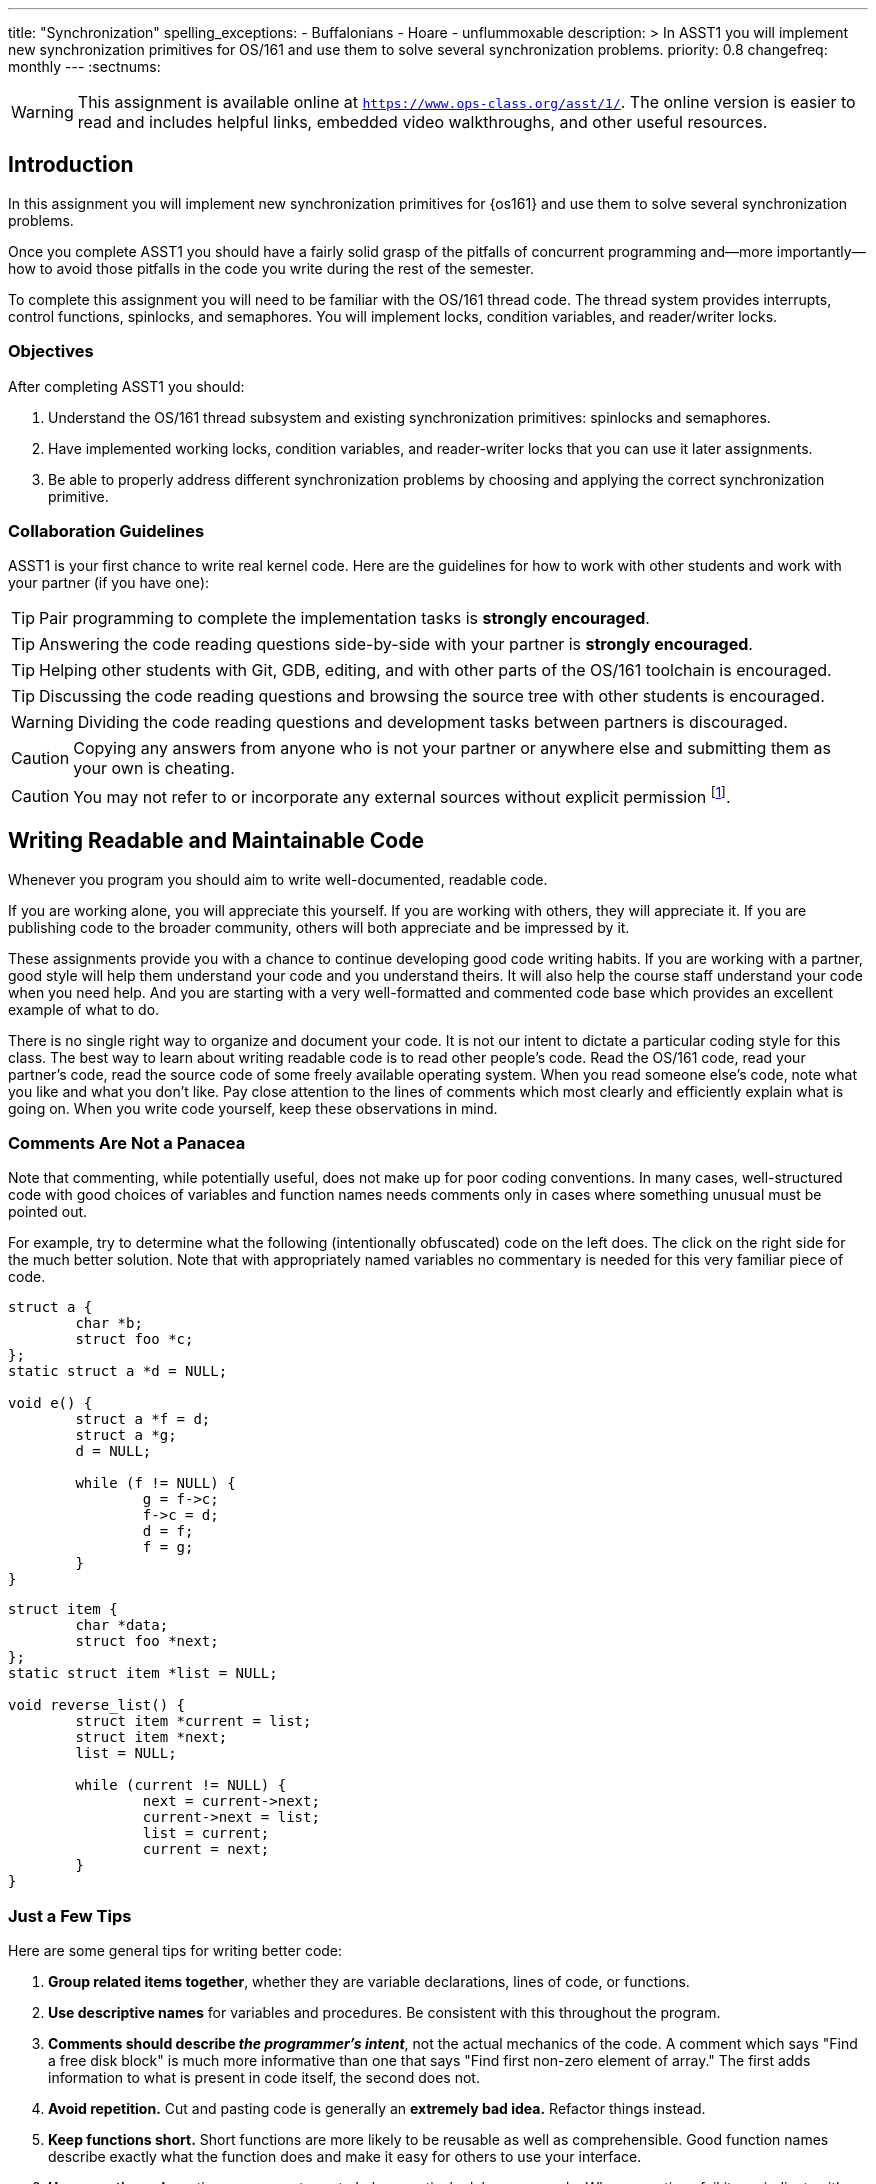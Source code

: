 ---
title: "Synchronization"
spelling_exceptions:
  - Buffalonians
  - Hoare
  - unflummoxable
description: >
  In ASST1 you will implement new synchronization primitives for OS/161 and
  use them to solve several synchronization problems.
priority: 0.8
changefreq: monthly
---
:sectnums:

[.visible-print]
--
WARNING: This assignment is available online at
link:https://www.ops-class.org/asst/1/[`https://www.ops-class.org/asst/1/`, role='hidden_print'].
//
The online version is easier to read and includes helpful links, embedded video
walkthroughs, and other useful resources.
--

== Introduction

[.lead]
In this assignment you will implement new synchronization primitives for
{os161} and use them to solve several synchronization problems.

Once you complete ASST1 you should have a fairly solid grasp of the pitfalls
of concurrent programming and--more importantly--how to avoid those pitfalls
in the code you write during the rest of the semester.

To complete this assignment you will need to be familiar with the OS/161
thread code. The thread system provides interrupts, control functions,
spinlocks, and semaphores. You will implement locks, condition variables, and
reader/writer locks.

=== Objectives

After completing ASST1 you should:

. Understand the OS/161 thread subsystem and existing synchronization
primitives: spinlocks and semaphores.
. Have implemented working locks, condition variables, and reader-writer
locks that you can use it later assignments.
. Be able to properly address different synchronization problems by choosing
and applying the correct synchronization primitive.

=== Collaboration Guidelines

ASST1 is your first chance to write real kernel code. Here are the guidelines
for how to work with other students and work with your partner (if you have one):

TIP: Pair programming to complete the implementation tasks is *strongly
encouraged*.

TIP: Answering the code reading questions side-by-side with your
partner is *strongly encouraged*.

TIP: Helping other students with Git, GDB, editing, and with other parts of
the OS/161 toolchain is encouraged.

TIP: Discussing the code reading questions and browsing the source tree with
other students is encouraged.

WARNING: Dividing the code reading questions and development tasks between
partners is discouraged.

CAUTION: Copying any answers from anyone who is not your partner or anywhere
else and submitting them as your own is cheating.

CAUTION: You may not refer to or incorporate any external sources without
explicit permission footnote:[Which you are extremely unlikely to get.].

== Writing Readable and Maintainable Code

[.lead]
Whenever you program you should aim to write well-documented, readable code.

If you are working alone, you will appreciate this yourself. If you are
working with others, they will appreciate it. If you are publishing code to
the broader community, others will both appreciate and be impressed by it.

These assignments provide you with a chance to continue developing good code
writing habits. If you are working with a partner, good style will help them
understand your code and you understand theirs. It will also help the course
staff understand your code when you need help. And you are starting with a
very well-formatted and commented code base which provides an excellent
example of what to do.

There is no single right way to organize and document your code. It is not
our intent to dictate a particular coding style for this class. The best way
to learn about writing readable code is to read other people's code. Read the
OS/161 code, read your partner's code, read the source code of some freely
available operating system. When you read someone else's code, note what you
like and what you don't like. Pay close attention to the lines of comments
which most clearly and efficiently explain what is going on. When you write
code yourself, keep these observations in mind.

=== Comments Are Not a Panacea

Note that commenting, while potentially useful, does not make up for poor
coding conventions. In many cases, well-structured code with good choices of
variables and function names needs comments only in cases where something
unusual must be pointed out.

For example, try to determine what the following (intentionally obfuscated)
code on the left does. The click on the right side for the much better
solution. Note that with appropriately named variables no commentary is
needed for this very familiar piece of code.

++++
<div class="col-md-6">
++++

[source,c]
----
struct a {
	char *b;
	struct foo *c;
};
static struct a *d = NULL;

void e() {
	struct a *f = d;
	struct a *g;
	d = NULL;

	while (f != NULL) {
		g = f->c;
		f->c = d;
		d = f;
		f = g;
	}
}
----

++++
</div>
<div class="col-md-6">
++++

[source,c,role='showonclick']
----
struct item {
	char *data;
	struct foo *next;
};
static struct item *list = NULL;

void reverse_list() {
	struct item *current = list;
	struct item *next;
	list = NULL;

	while (current != NULL) {
		next = current->next;
		current->next = list;
		list = current;
		current = next;
	}
}
----

++++
</div>
<div style="clear:both;"></div>
++++

=== Just a Few Tips

Here are some general tips for writing better code:

. *Group related items together*, whether they are variable declarations,
lines of code, or functions.

. *Use descriptive names* for variables and procedures. Be consistent with
this throughout the program.

. *Comments should describe _the programmer's intent_*, not the actual
mechanics of the code. A comment which says "Find a free disk block" is much
more informative than one that says "Find first non-zero element of array."
The first adds information to what is present in code itself, the second does
not.

. *Avoid repetition.* Cut and pasting code is generally an *extremely bad
idea.* Refactor things instead.

. *Keep functions short.* Short functions are more likely to be reusable as
well as comprehensible. Good function names describe exactly what the
function does and make it easy for others to use your interface.

. *Use assertions.* Assertions are a great way to help proactively debug your
code. When assertions fail it can indicate either that some part of your code
is not working properly, or that your assumptions about what would be true at
that point are incorrect. Both are great things to find out.

You and your partner will probably find it useful to agree on a coding style.
For instance, you might want to agree on how variables and functions will be
named (`my_function`, `myFunction`, `MyFunction`, `mYfUnCtIoN`, or
`ymayUnctionFay`) since your code will have to interoperate and be jointly
readable. Note that OS/161 uses the `my_function` convention, so you may want
to too.

== Setup

++++
<div class="embed-responsive embed-responsive-16by9"
		 style="margin-top:10px; margin-bottom:10px; border:1px solid grey">
<div class="youtube-container" data-id="EBYjVlAOc54"></div>
</div>
++++

[.lead]
We have provided a framework allowing you to develop and test your
solutions for the ASST1 synchronization problems described below.

This framework consists of:

. `kern/synchprobs/*`: these files are where you
will implement your solutions to the synchronization problems.

. `kern/test/synchprobs.c`: this file contains driver code
we will use to test your solutions. You can and should change this file
to stress test your code, but there should be no dependencies between
your synchronization problem solutions and the problem drivers. *We
will replace the contents of this file (and the rest of the `kern/test`
directory) during testing.*

To include these files in your kernel you will need enable the `synchprobs`
OS/161 kernel configuration option when you configure your kernel to start
ASST1. Once you do this you should notice two new menu options under the
tests menu.

Finally, to successfully run the ASST1 tests you will need to configure your
kernel to use a large amount of memory. We suggest the maximum of 16 MB. This
is because your kernel currently leaks memory allocations that are larger
than a page, and that includes all 4K thread stacks. So you will find that
even if you correctly allocate and deallocate memory in your synchronization
primitives and problems, your kernel will only run a certain number of tests
before it runs out of memory and `panic`s. This is normal. *However, you should
make sure that your kernel does not leak smaller amounts of memory.* Your
kernel includes tools to help you measure this.

== Concurrency in OS/161

++++
<div class="embed-responsive embed-responsive-16by9"
		 style="margin-top:10px; margin-bottom:10px; border:1px solid grey">
<div class="youtube-container" data-id="e1VTtzjIaqs"></div>
</div>
++++

[.lead]
The goal of synchronization is to eliminate any undesirable timing
effects--or _race conditions_&mdash;on the output of your programs while
preserving as much concurrency as possible.

For the synchronization problems we provide, threads _may_ run in different
orders depending on the order of events, but by using the synchronization
primitives you will build, you should be able to guarantee that they meet the
constraints inherent to each problem (while not deadlocking).

=== Built-In Tests

++++
<div class="embed-responsive embed-responsive-16by9"
		 style="margin-top:10px; margin-bottom:10px; border:1px solid grey">
<div class="youtube-container" data-id="nRaxyy_4mo4"></div>
</div>
++++

When you boot OS/161 you should see options to run various thread tests. The
thread test code uses the semaphore synchronization primitive. You should
trace the execution of one of these thread tests in GDB to see how the
scheduler acts, how threads are created, and what exactly happens in a
context switch. You should be able to step through a call to `thread_switch`
and see exactly where the current thread changes.

Thread test 1--or `tt1` at the kernel menu or on the command line--prints the
numbers 0 through 7 each time each thread loops. Thread test 2 (`tt2`) prints
only when each thread starts and exits. The latter is intended to show that
the scheduler doesn't cause starvation--the threads should all start
together, spin for awhile, and then end together. It's a good idea to
familiarize yourself with the other thread tests as well.

=== Debugging Concurrent Programs

One of the frustrations of debugging concurrent programs is that timing
effects will cause them them to do something different each time. The end
result should not be different--that would be a race condition. But the
ordering of threads and how they are scheduled may change. Our test drivers
in the `kern/test` directory will frequently have threads spin or yield
unpredictably when starting tests to create more _randomness_. However, for
the purposes of testing you may want to create more _determinism_.

The random number generator used by OS/161 is seeded by the random device
provided by System/161. This means that you can reproduce a specific
execution sequence by using a fixed seed for the random device. You can pass
an explicit seed into random device by editing the `random` line in your
`sys161.conf` file. This may be help you create more reproducible behavior,
at least when you are running the exact same series of tests.

=== Code Reading Questions

While these code reading questions are ungraded, it is _strongly_ recommended
that you complete them with you partner.

==== Thread questions

. What happens to a thread when it calls `thread_exit`? What about when it
sleeps?
. What function--or functions--handle(s) a context switch?
. What does it mean for a thread to be in each of the possible thread states?
. What does it mean to turn interrupts off? How is this accomplished? Why is
it important to turn off interrupts in the thread subsystem code?
. What happens when a thread wakes up another thread? How does a sleeping
thread get to run again?

==== Scheduling questions

[start=6]
. What function (or functions) choose the next thread to run?
. How is the next thread to run chosen?
. What role does the hardware timer play in scheduling?
. What hardware independent function is called on a timer interrupt?

==== Synchronization questions

[start=10]
. Describe how `wchan_sleep` and `wchan_wakeone` are used to implement
semaphores.
. Why does the lock API in OS/161 provide `lock_do_i_hold`, but not
`lock_get_holder`?

== Implementing Synchronization Primitives

[.lead]
It's finally time to write some OS/161 code. The moment you've been waiting
for!

It is possible to implement the primitives below on top of other
primitives--but it is not necessarily a good idea. You should definitely read
and understanding the existing semaphore implementation since that can be
used as a model for several of the other primitives we ask you to implement
below.

=== Implement Locks

Implement locks for OS/161. The interface for the lock structure is defined
in `kern/include/synch.h`. Stub code is provided in `kern/threads/synch.c`.
*When you are done you should repeatedly pass the provided `lt{1,2,3}` lock tests.*

Note that you will not be able to run any of these tests an unlimited number
of times. Due to limitations in the current virtual memory system used by
your kernel, appropriately called `dumbvm`, your kernel is leaking a lot of
memory. However, your synchronization primitives themselves _should not leak
memory_, and you can inspect the kernel heap stats to ensure that they do
not. (We will.)

You may wonder why, if the kernel is leaking memory, the kernel heap stats
don't change between runs of `sy1`, for example, indicating that the
semaphore implementation allocates and frees memory properly. The reason is
that the kernel `malloc` implementation we have provided is _not_ broken, and
it will correctly allocate, free and reallocate small items inside of the
memory made available to it by the kernel. What does leak are larger
allocations like, for example, the 4K thread kernel stacks, and it is these
large items that eventually cause the kernel to run out of memory and
`panic`. Look at `kern/arch/mips/vm/dumbvm.c` for more details about what's
broken and why.

=== Implement Condition Variables

Implement condition variables with Mesa--or non-blocking--semantics for
OS/161. The interface for the condition variable structure is also defined in
`synch.h` and stub code is provided in `synch.c`.

We have not discussed the differences between condition variable
semantics. Two different varieties exist: Hoare, or blocking, and Mesa,
or non-blocking. The difference is in how `cv_signal` is
handled:

. In *Hoare* semantics, the thread that calls `cv_signal` will block until
the signaled thread (if any) runs and releases the lock.

. In *Mesa* semantics the thread that calls `cv_signal` will awaken one
thread waiting on the condition variable but will not block.

Please implement Mesa semantics. *When you are done you should repeatedly
pass the provided `cvt{1,2,3,4}` condition variable tests.*

=== Implement Reader-Writer Locks

Implement reader-writer locks for OS/161. A reader-writer lock is a lock that
threads can acquire in one of two ways: read mode or write mode. Read mode
does not conflict with read mode, but read mode conflicts with write mode and
write mode conflicts with write mode. The result is that many threads can
acquire the lock in read mode, _or_ one thread can acquire the lock in write
mode.

Your solution must also ensure that no thread waits to acquire the lock
indefinitely, called _starvation_. Your implementation must solve many
readers, one writer problem and ensure that no writers are starved even in
the presence of many readers. Build something you will be comfortable using
later. Implement your interface in `synch.h` and your code in `synch.c`,
conforming to the interface that we have provided.

Unlike locks and condition variables, where we have provided you with a test
suite, we are leaving it to you to develop a test that exercises your
reader-writer locks. You will want to edit `kern/main/menu.c` to allow
yourself to run your test as `rwt1` from the kernel menu or command line. We
have our own reader-writer test that we will use to test and grade your
implementation.

Does this depart from our normal practice of providing you with the tools
necessary to evaluate your assignment? Yes. And for a very good reason:
writing tests is a _critical development practice_. You will write a lot of
OS/161 code this semester, and particularly for {asst2} and {asst3} our tests
are designed to tell if everything is working at a very high level. They are
_comprehensive_ tests, not _unit_ tests, which target a particular piece of
functionality. Writing good unit tests is extremely important to building
large pieces of software--some even claim that you should write the unit test
_first_ and then the implementation that passes it. So we are using this
opportunity to force you to write a unit test in the hopes that you will
continue this practice later.

== Solving Synchronization Problems

++++
<div class="embed-responsive embed-responsive-16by9"
		 style="margin-top:10px; margin-bottom:10px; border:1px solid grey">
<div class="youtube-container" data-id="nmApAqIlxKQ"></div>
</div>
++++

[.lead]
The following problems will give you the opportunity to solve some
fairly straightforward synchronization problems.

We have provided you with basic driver code in `kern/tests/synchprobs.c` that
starts a predefined number of threads which call functions in
`{whalemating.c,stoplight.c}`. You are responsible for
implementing those functions which determine what those threads do. You
can--and should--make changes to the driver code in `synchprobs.c`, but note
that this file will be replaced by the drivers we cook up for testing. Also
note that that code is _not_ the same as what we have provided you.

When you configure your kernel for ASST1, the driver code and extra menu
options for executing your solutions are automatically compiled in. Type `?`
at the menu to get a list of commands. Remember to specify a seed to use in
the random number generator by editing your `sys161.conf` file. It is much
easier to debug initial problems when the sequence of execution and context
switches is reproducible.

There are two synchronization problems posed for you. You can solve these
problems using any mixture of semaphores, locks, condition variables, and
reader-writer locks. However, one way may be more straightforward than
another and so you should put some thought into choosing the correct
primitives.

=== The Classic http://www.eecs.harvard.edu/~cs161/[CS161] Whale Mating Problem

You have been hired by the New England Aquarium's research division to help
find a way to increase the whale population. Because there are not enough of
them, the whales are having synchronization problems in finding a mate. The
trick is that in order to have children, three whales are needed; one male,
one female, and one to play matchmaker--literally, to push the other two
whales together footnote:[
https://en.wikipedia.org/wiki/Panda_pornography[Pandas actually have this
problem...]].

Your job is to write the three procedures `male()`, `female()`, and
`matchmaker()`. Each whale is represented by a separate thread. A male whale
calls `male()`, which waits until there is a waiting female and matchmaker;
similarly, a female whale must wait until a male whale and matchmaker are
present. Once all three are present, the magic happens and then all three
return.

Each whale thread should call the appropriate
`{male,female,matchmaker}_start()` function when it begins mating or
matchmaking and the appropriate `{male,female,matchmaker}_end()` function
when mating or matchmaking completes. These functions are part of the problem
driver in `synchprobs.c` and you are welcome to change them, but again we
will install and use our own versions for testing. We have provided stub code
for the whale mating problem that you should use in `whalemating.c`.

The test driver in `synchprobs.c` forks thirty threads, and has ten of them
invoke `male()`, ten of them invoke `female()`, and ten of them invoke
`matchmaker()`. Stub routines, which do nothing but call the appropriate
`_start()` and `_end()` functions, are provided for these three functions.
Your job will be to re-implement these functions so that they solve the
synchronization problem described above.

When you are finished, you should be able to examine the output from running
`sp1` and convince yourself that your solution satisfies the constraints
outlined above.

=== The Buffalo Intersection Problem

If you drive in Buffalo you know two things very well:

* Four-way stops are common.
* Knowledge of how to correctly proceed through a four-way stop is rare.

In general, four-way stops are so tricky that they've even been known to
flummox the otherwise
http://www.nytimes.com/2015/09/02/technology/personaltech/google-says-its-not-the-driverless-cars-fault-its-other-drivers.html[unflummoxable
Google self-driving car], which both knows and is programmed to follow the
rules.

Given that robot cars are the future anyway, we can rethink the entire idea
of a four-way stop. Let's model the intersection as shown below. We consider
the intersection as composed of four _quadrants_, numbered 0&ndash;3. Cars
approach the intersection from one of four _directions_, also numbered
0&ndash;3. Note that we have numbered the quadrants so that a car approaching
from direction X enters the intersection in quadrant X.

++++
<img src="/img/asst/stoplight.jpg"
		 style="width:50%; min-width:300px; padding: 10px 0 10px;" class="img-responsive center-block" alt="Stoplight diagram"></img>
++++

Given our model of the intersection, your job is to use synchronization
primitives to implement a solution meeting the following requirements:

. No two cars may be in the same quadrant of the intersection at the same
time. This constitutes a crash.

. Once a car enters any intersection quadrant it must always be in some
quadrant until it calls `leaveIntersection`.

. Cars do not move diagonally between intersection quadrants.

. Your solution should improve traffic flow compared to a conventional
four-way stop while not starving traffic from any direction.

. Also don't hit the dog!

==== Stoplight code reading questions

Before you begin coding, consider the following questions:

. Assume that Buffalonians are not Buffalonians and obey the law: whoever
arrives at the intersection first proceeds first. Using the language of
synchronization primitives describe the way this intersection is controlled.
In what ways is this method suboptimal?

. Now, assume that the Buffalonians are Buffalonians and do not follow the
convention described above. In what one instance can this four-­‐‑way-­‐‑stop
intersection produce a deadlock? It is helpful to think of this in terms of
the model we are using instead of trying to visualize an actual intersection.

We have provided driver code for the stoplight problem in `stoplight.c`. The
driver forks off a number of cars which approach the intersection from a
randomly chosen direction and then randomly call one of three routines:
`gostraight`, `turnleft` and `turnright`. Each car should identify itself as
it passed through any intersection quadrant by calling the `inQuadrant`
function provided in `synchprobs.c`, and should identify itself when it
leaves the intersection by calling `leaveIntersection`.

== Grading

[.lead]
We will test five things about your ASST1 submission:

. *Do your locks work?* We will use `lt{1,2,3}` to test this. Most of the
points will be for `lt1`, since the other tests are fairly simple.

. *Do your CVs work?* We will use `cvt{1,2,3,4}` to test this. Most of the
points will be for `cvt{1,2}`, since the other tests are again fairly simple.

. *Do your reader-writer locks work?* We will use `rwt{1,2,3,4,5}` from _our_ test
suite to test this. You should implement your own test for your reader-writer
locks.

. *Does your whale mating solution work?* We will use `sp1` to test this.

. *Does your stoplight solution work?* We will use `sp2` to test this.

Note that for our testing tools to work you must preserve these menu command
mappings so that the tests above work as expected.

=== Reader-Writer Lock Tests

Here is a brief description of each of the five tests we will use to evaluate
your reader-writer lock implementation:

. *`rwt1`*: An end-to-end test that determines whether your reader-writer
locks provide proper mutual exclusion for writers and shared access for
readers. You will fail this test if you reader-writer locks do not provide
enough read concurrency (as if they were normal locks) or starve readers or
writers.

. *`rwt2`*: This test determines whether a group of readers can achieve
maximum concurrency when using your reader-writer lock.

. *`rwt{3,4,5}`*: These are correctness tests similar to `lt{2,3}` and
`cvt{3,4}`. They panic on success.

Note that, unlike the lock tests, our reader-writer lock tests do not require
you to track ownership: that is, if a thread tries to release a reader-writer
lock that it does not hold that does not have to immediately panic. That
said, it is possible and a good idea to do this both for readers and writers:
take a look at `kern/include/array.h` for some help. We just don't test it.
